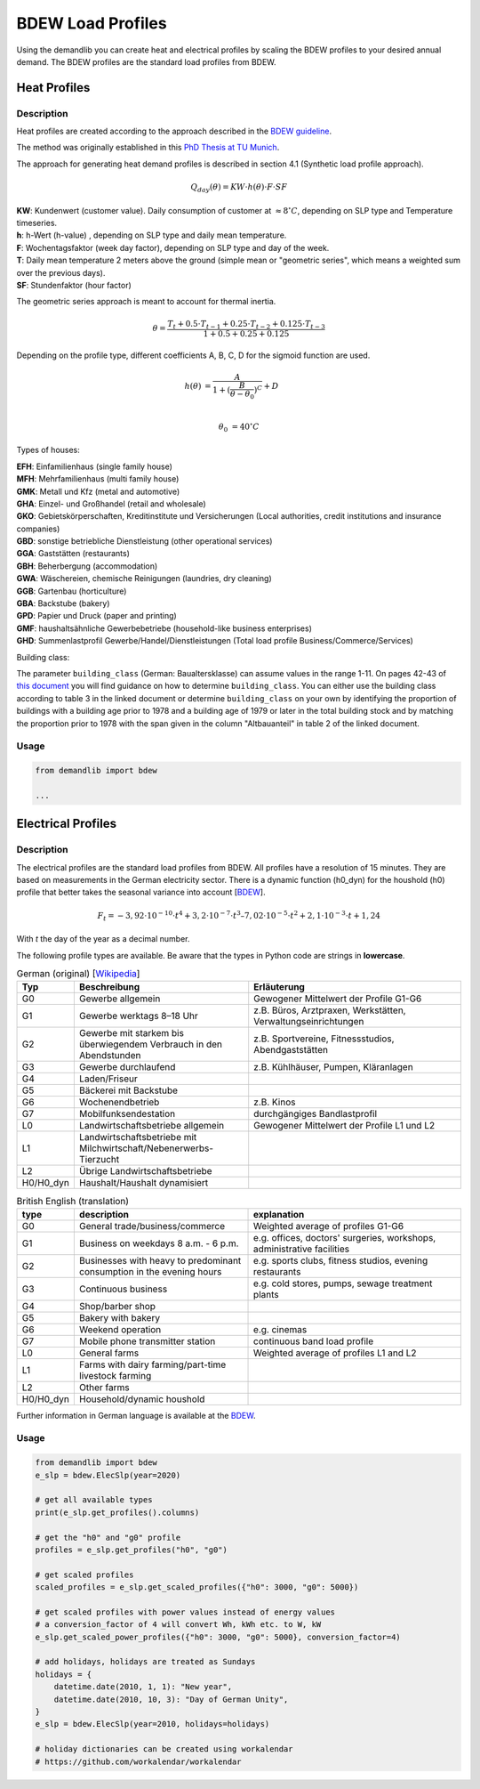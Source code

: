 ==================
BDEW Load Profiles
==================

Using the demandlib you can create heat and electrical profiles by scaling the BDEW profiles to your desired annual demand.
The BDEW profiles are the standard load profiles from BDEW.

Heat Profiles
~~~~~~~~~~~~~

Description
+++++++++++

Heat profiles are created according to the approach described in the `BDEW guideline <https://www.enwg-veroeffentlichungen.de/badtoelz/Netze/Gasnetz/Netzbeschreibung/LF-Abwicklung-von-Standardlastprofilen-Gas-20110630-final.pdf>`_.

The method was originally established in this `PhD Thesis at TU Munich <https://mediatum.ub.tum.de/doc/601557/601557.pdf>`_.

The approach for generating heat demand profiles is described in section 4.1 (Synthetic load profile approach).

.. math::

    Q_{day}(\theta) = KW \cdot h(\theta) \cdot F \cdot SF

| **KW**: Kundenwert (customer value). Daily consumption of customer at :math:`\approx 8 ^\circ C`, depending on SLP type and Temperature timeseries.
| **h**: h-Wert (h-value) , depending on SLP type and daily mean temperature.
| **F**: Wochentagsfaktor (week day factor), depending on SLP type and day of the week.
| **T**: Daily mean temperature 2 meters above the ground (simple mean or "geometric series", which means a weighted sum over the previous days).
| **SF**: Stundenfaktor (hour factor)

The geometric series approach is meant to account for thermal inertia.

.. math::

   \theta = \frac{T_t + 0.5 \cdot T_{t-1} + 0.25 \cdot T_{t-2} + 0.125 \cdot T_{t-3}}{1 + 0.5 + 0.25 + 0.125}

Depending on the profile type, different coefficients A, B, C, D for the sigmoid function are used.

.. math::

   h(\theta) &= \frac{A}{1+(\frac{B}{\theta-\theta_0})^C} + D \\

   \theta_0 &= 40^\circ C

Types of houses:

| **EFH**: Einfamilienhaus (single family house)
| **MFH**: Mehrfamilienhaus (multi family house)
| **GMK**: Metall und Kfz (metal and automotive)
| **GHA**: Einzel- und Großhandel (retail and wholesale)
| **GKO**: Gebietskörperschaften, Kreditinstitute und Versicherungen (Local authorities, credit institutions and insurance companies)
| **GBD**: sonstige betriebliche Dienstleistung (other operational services)
| **GGA**: Gaststätten (restaurants)
| **GBH**: Beherbergung (accommodation)
| **GWA**: Wäschereien, chemische Reinigungen (laundries, dry cleaning)
| **GGB**: Gartenbau (horticulture)
| **GBA**: Backstube (bakery)
| **GPD**: Papier und Druck (paper and printing)
| **GMF**: haushaltsähnliche Gewerbebetriebe (household-like business enterprises)
| **GHD**: Summenlastprofil Gewerbe/Handel/Dienstleistungen (Total load profile Business/Commerce/Services)

Building class:

The parameter ``building_class`` (German: Baualtersklasse) can assume values in the range 1-11.
On pages 42-43 of `this document <https://www.eko-netz.de/files/eko-netz/download/3.5_standardlastprofile_bgw_information_lastprofile.pdf>`_
you will find guidance on how to determine ``building_class``.
You can either use the building class according to table 3 in the linked document or determine ``building_class`` on
your own by identifying the proportion of buildings with a building age prior to 1978 and a building age of 1979 or
later in the total building stock and by matching the proportion prior to 1978 with the span given in the column
"Altbauanteil" in table 2 of the linked document.

Usage
+++++

.. code-block:: python

    from demandlib import bdew

    ...

Electrical Profiles
~~~~~~~~~~~~~~~~~~~

Description
+++++++++++

The electrical profiles are the standard load profiles from BDEW. All profiles
have a resolution of 15 minutes. They are based on measurements in the German
electricity sector. There is a dynamic function (h0_dyn) for the houshold (h0)
profile that better takes the seasonal variance into account [`BDEW <https://www.bdew.de/energie/standardlastprofile-strom/>`_].

.. math::

    F_t = -3,92\cdot10^{-10} \cdot t^4 + 3,2\cdot10^{-7} \cdot t^3– 7,02\cdot10^{-5}\cdot t^2 + 2,1\cdot10^{-3}\cdot t + 1,24

With `t` the day of the year as a decimal number.

The following profile types are available.
Be aware that the types in Python code are strings in **lowercase**.

.. csv-table:: German (original) [`Wikipedia <https://de.wikipedia.org/wiki/Standardlastprofil>`_]
   :header: Typ,Beschreibung,Erläuterung
   :widths: 10, 40, 50

    G0, "Gewerbe allgemein", "Gewogener Mittelwert der Profile G1-G6"
    G1, "Gewerbe werktags 8–18 Uhr", "z.B. Büros, Arztpraxen, Werkstätten, Verwaltungseinrichtungen"
    G2, "Gewerbe mit starkem bis überwiegendem Verbrauch in den Abendstunden","z.B. Sportvereine, Fitnessstudios, Abendgaststätten"
    G3, "Gewerbe durchlaufend", "z.B. Kühlhäuser, Pumpen, Kläranlagen"
    G4, "Laden/Friseur",
    G5, "Bäckerei mit Backstube",
    G6, "Wochenendbetrieb", "z.B. Kinos"
    G7, "Mobilfunksendestation", "durchgängiges Bandlastprofil"
    L0, "Landwirtschaftsbetriebe allgemein", "Gewogener Mittelwert der Profile L1 und L2"
    L1, "Landwirtschaftsbetriebe mit Milchwirtschaft/Nebenerwerbs-Tierzucht",
    L2, "Übrige Landwirtschaftsbetriebe",
    H0/H0_dyn, "Haushalt/Haushalt dynamisiert",


.. csv-table:: British English (translation)
   :header: type, description, explanation
   :widths: 10, 40, 50

    G0, "General trade/business/commerce", "Weighted average of profiles G1-G6"
    G1, "Business on weekdays 8 a.m. - 6 p.m.", "e.g. offices, doctors' surgeries, workshops, administrative facilities"
    G2, "Businesses with heavy to predominant consumption in the evening hours", "e.g. sports clubs, fitness studios, evening restaurants"
    G3, "Continuous business", "e.g. cold stores, pumps, sewage treatment plants"
    G4, "Shop/barber shop"
    G5, "Bakery with bakery"
    G6, "Weekend operation", "e.g. cinemas"
    G7, "Mobile phone transmitter station", "continuous band load profile"
    L0, "General farms", "Weighted average of profiles L1 and L2"
    L1, "Farms with dairy farming/part-time livestock farming",
    L2, "Other farms",
    H0/H0_dyn, "Household/dynamic houshold",


Further information in German language is available at the
`BDEW <https://www.bdew.de/energie/standardlastprofile-strom/>`_.

Usage
+++++

.. code-block:: python

    from demandlib import bdew
    e_slp = bdew.ElecSlp(year=2020)

    # get all available types
    print(e_slp.get_profiles().columns)

    # get the "h0" and "g0" profile
    profiles = e_slp.get_profiles("h0", "g0")

    # get scaled profiles
    scaled_profiles = e_slp.get_scaled_profiles({"h0": 3000, "g0": 5000})

    # get scaled profiles with power values instead of energy values
    # a conversion_factor of 4 will convert Wh, kWh etc. to W, kW
    e_slp.get_scaled_power_profiles({"h0": 3000, "g0": 5000}, conversion_factor=4)

    # add holidays, holidays are treated as Sundays
    holidays = {
        datetime.date(2010, 1, 1): "New year",
        datetime.date(2010, 10, 3): "Day of German Unity",
    }
    e_slp = bdew.ElecSlp(year=2010, holidays=holidays)

    # holiday dictionaries can be created using workalendar
    # https://github.com/workalendar/workalendar
